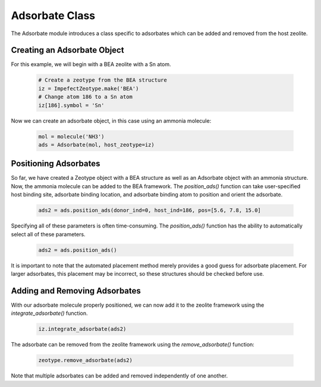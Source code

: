 Adsorbate Class
================

The Adsorbate module introduces a class specific to adsorbates which can be added and removed from the host zeolite.

Creating an Adsorbate Object
------------------------------

For this example, we will begin with a BEA zeolite with a Sn atom.

 .. code:: python

    # Create a zeotype from the BEA structure
    iz = ImpefectZeotype.make('BEA')
    # Change atom 186 to a Sn atom
    iz[186].symbol = 'Sn'

Now we can create an adsorbate object, in this case using an ammonia molecule:

 .. code:: python

    mol = molecule('NH3')
    ads = Adsorbate(mol, host_zeotype=iz)

Positioning Adsorbates
----------------------------------

So far, we have created a Zeotype object with a BEA structure as well as an Adsorbate object with an ammonia structure. Now, the ammonia molecule can be added to the BEA framework. The `position_ads()` function can take user-specified host binding site, adsorbate binding location, and adsorbate binding atom to position and orient the adsorbate.

 .. code:: python

    ads2 = ads.position_ads(donor_ind=0, host_ind=186, pos=[5.6, 7.8, 15.0]

Specifying all of these parameters is often time-consuming. The `position_ads()` function has the ability to automatically select all of these parameters.

 .. code:: python

    ads2 = ads.position_ads()

It is important to note that the automated placement method merely provides a good guess for adsorbate placement. For larger adsorbates, this placement may be incorrect, so these structures should be checked before use.


Adding and Removing Adsorbates
-----------------------------------

With our adsorbate molecule properly positioned, we can now add it to the zeolite framework using the `integrate_adsorbate()` function.

 .. code:: python

    iz.integrate_adsorbate(ads2)

The adsorbate can be removed from the zeolite framework using the `remove_adsorbate()` function:


 .. code:: python

    zeotype.remove_adsorbate(ads2)

Note that multiple adsorbates can be added and removed independently of one another.